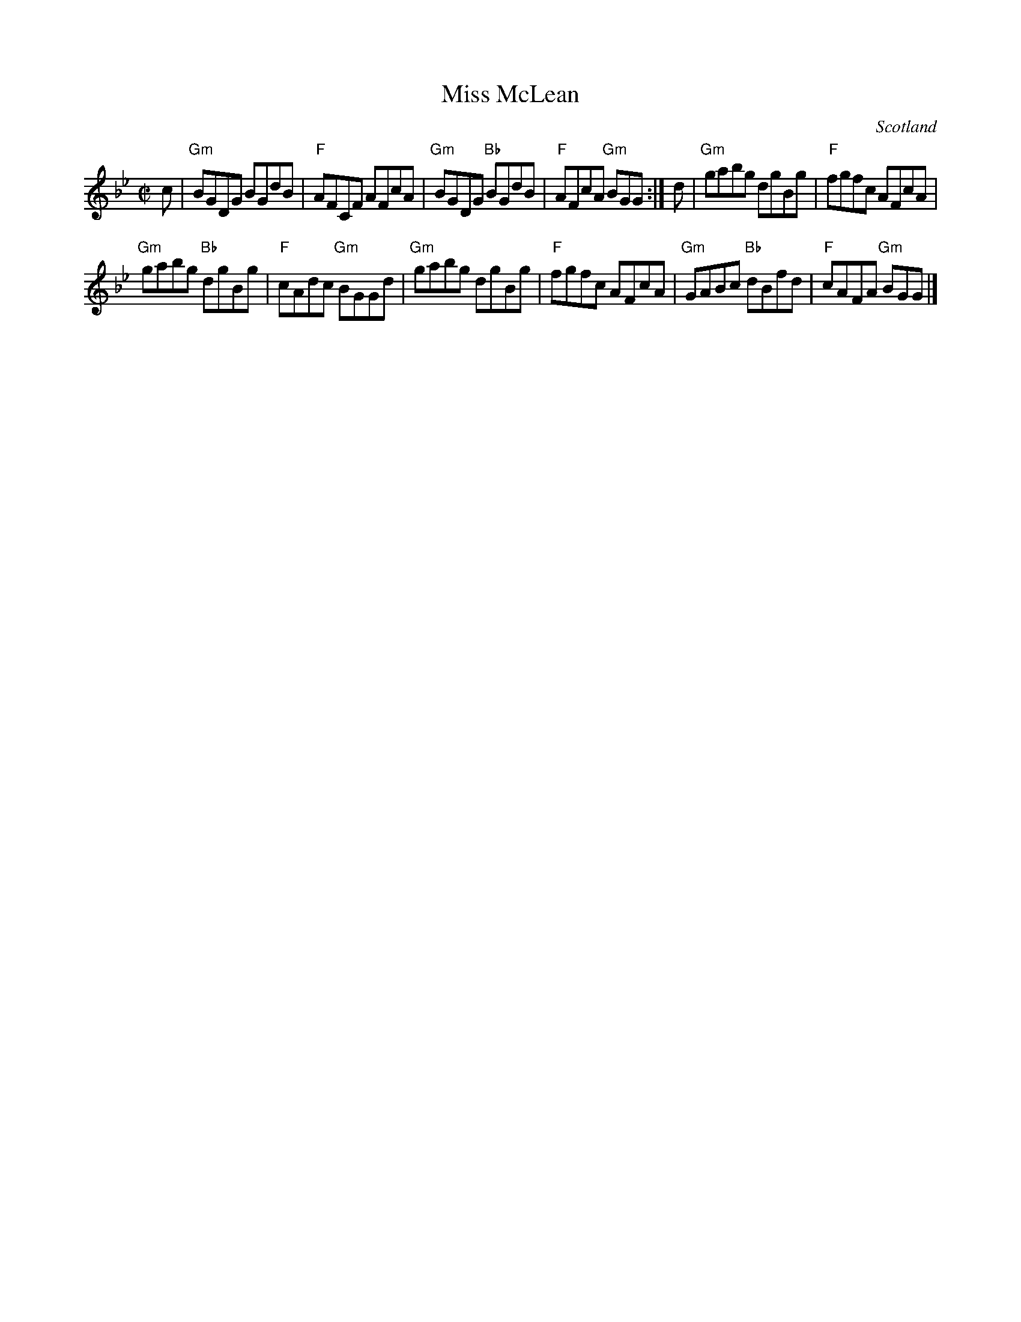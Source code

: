 X:395
T:Miss McLean
R:Reel
O:Scotland
B:Kerr's Third p21
S:Kerr's Third
Z:Transcription, chords:Mike Long
M:C|
L:1/8
K:Bb
c|\
"Gm"BGDG BGdB|"F"AFCF AFcA|"Gm"BGDG "Bb"BGdB|"F"AFcA "Gm"BGG:|\
d|\
"Gm"gabg dgBg|"F"fgfc AFcA|
"Gm"gabg "Bb"dgBg|"F"cAdc "Gm"BGGd|\
"Gm"gabg dgBg|"F"fgfc AFcA|"Gm"GABc "Bb"dBfd|"F"cAFA "Gm"BGG|]
